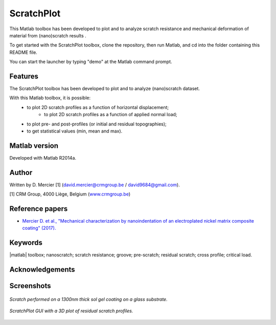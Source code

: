 ﻿ScratchPlot
=========
This Matlab toolbox has been developed to plot and to analyze scratch resistance and mechanical deformation of material from (nano)scratch results .

To get started with the ScratchPlot toolbox, clone the repository, then run Matlab, and cd into the folder containing this README file.

You can start the launcher by typing "demo" at the Matlab command prompt.

Features
--------

The ScratchPlot toolbox has been developed to plot and to analyze (nano)scratch dataset.

With this Matlab toolbox, it is possible:
    * to plot 2D scratch profiles as a function of horizontal displacement;
	* to plot 2D scratch profiles as a function of applied normal load;
    * to plot pre- and post-profiles (or initial and residual topographies);
    * to get statistical values (min, mean and max).

Matlab version
------------------
Developed with Matlab R2014a.

Author
----------
Written by D. Mercier [1] (david.mercier@crmgroup.be / david9684@gmail.com).

[1] CRM Group, 4000 Liège, Belgium (`www.crmgroup.be <www.crmgroup.be>`_)

Reference papers
------------------

* `Mercier D. et al., "Mechanical characterization by nanoindentation of an electroplated nickel matrix composite coating" (2017). <http://dx.doi.org/10.1051/mattech/2017014>`_


Keywords
---------
|matlab| toolbox; nanoscratch; scratch resistance; groove; pre-scratch; residual scratch; cross profile; critical load.

Acknowledgements
-----------------


Screenshots
-------------
.. figure:: data_image/ScratchPlot_SG1300nmGlass.png
   :scale: 40 %
   :align: center
   
   *Scratch performed on a 1300nm thick sol gel coating on a glass substrate.*
   
.. figure:: doc/_pictures/ScratchPlot_3Dprofiles.png
   :scale: 40 %
   :align: center
   
   *ScratchPlot GUI with a 3D plot of residual scratch profiles.*